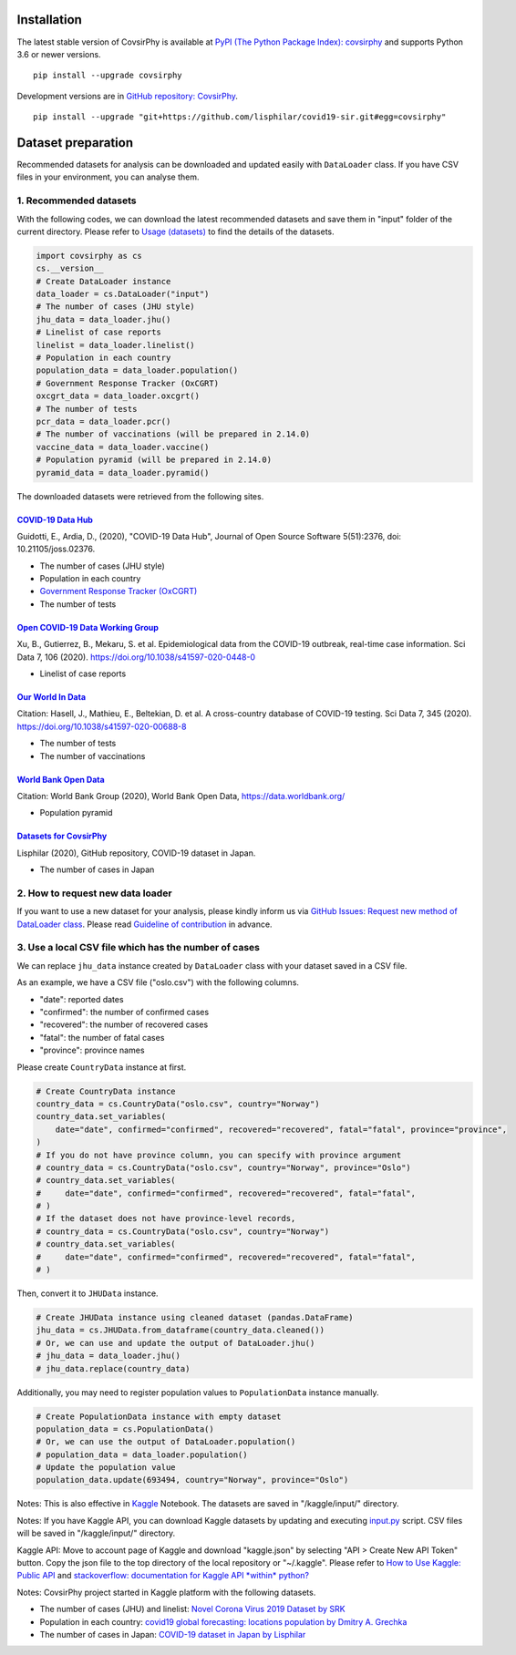 Installation
============

The latest stable version of CovsirPhy is available at `PyPI (The Python
Package Index): covsirphy <https://pypi.org/project/covsirphy/>`__ and
supports Python 3.6 or newer versions.

::

    pip install --upgrade covsirphy

Development versions are in `GitHub repository:
CovsirPhy <https://github.com/lisphilar/covid19-sir>`__.

::

    pip install --upgrade "git+https://github.com/lisphilar/covid19-sir.git#egg=covsirphy"

Dataset preparation
===================

Recommended datasets for analysis can be downloaded and updated easily
with ``DataLoader`` class. If you have CSV files in your environment,
you can analyse them.

1. Recommended datasets
-----------------------

With the following codes, we can download the latest recommended
datasets and save them in "input" folder of the current directory.
Please refer to `Usage
(datasets) <https://lisphilar.github.io/covid19-sir/usage_dataset.html>`__
to find the details of the datasets.

.. code:: python

    import covsirphy as cs
    cs.__version__
    # Create DataLoader instance
    data_loader = cs.DataLoader("input")
    # The number of cases (JHU style)
    jhu_data = data_loader.jhu()
    # Linelist of case reports
    linelist = data_loader.linelist()
    # Population in each country
    population_data = data_loader.population()
    # Government Response Tracker (OxCGRT)
    oxcgrt_data = data_loader.oxcgrt()
    # The number of tests
    pcr_data = data_loader.pcr()
    # The number of vaccinations (will be prepared in 2.14.0)
    vaccine_data = data_loader.vaccine()
    # Population pyramid (will be prepared in 2.14.0)
    pyramid_data = data_loader.pyramid()

The downloaded datasets were retrieved from the following sites.

`COVID-19 Data Hub <https://covid19datahub.io/>`__
~~~~~~~~~~~~~~~~~~~~~~~~~~~~~~~~~~~~~~~~~~~~~~~~~~

Guidotti, E., Ardia, D., (2020), "COVID-19 Data Hub", Journal of Open
Source Software 5(51):2376, doi: 10.21105/joss.02376.

-  The number of cases (JHU style)
-  Population in each country
-  `Government Response Tracker
   (OxCGRT) <https://github.com/OxCGRT/covid-policy-tracker>`__
-  The number of tests

`Open COVID-19 Data Working Group <https://github.com/beoutbreakprepared/nCoV2019>`__
~~~~~~~~~~~~~~~~~~~~~~~~~~~~~~~~~~~~~~~~~~~~~~~~~~~~~~~~~~~~~~~~~~~~~~~~~~~~~~~~~~~~~

Xu, B., Gutierrez, B., Mekaru, S. et al. Epidemiological data from the
COVID-19 outbreak, real-time case information. Sci Data 7, 106 (2020).
https://doi.org/10.1038/s41597-020-0448-0

-  Linelist of case reports

`Our World In Data <https://github.com/owid/covid-19-data/tree/master/public/data>`__
~~~~~~~~~~~~~~~~~~~~~~~~~~~~~~~~~~~~~~~~~~~~~~~~~~~~~~~~~~~~~~~~~~~~~~~~~~~~~~~~~~~~~

Citation: Hasell, J., Mathieu, E., Beltekian, D. et al. A cross-country
database of COVID-19 testing. Sci Data 7, 345 (2020).
https://doi.org/10.1038/s41597-020-00688-8

-  The number of tests
-  The number of vaccinations

`World Bank Open Data <https://data.worldbank.org/>`__
~~~~~~~~~~~~~~~~~~~~~~~~~~~~~~~~~~~~~~~~~~~~~~~~~~~~~~

Citation: World Bank Group (2020), World Bank Open Data,
https://data.worldbank.org/

-  Population pyramid

`Datasets for CovsirPhy <https://github.com/lisphilar/covid19-sir/tree/master/data>`__
~~~~~~~~~~~~~~~~~~~~~~~~~~~~~~~~~~~~~~~~~~~~~~~~~~~~~~~~~~~~~~~~~~~~~~~~~~~~~~~~~~~~~~

Lisphilar (2020), GitHub repository, COVID-19 dataset in Japan.

-  The number of cases in Japan

2. How to request new data loader
---------------------------------

If you want to use a new dataset for your analysis, please kindly inform
us via `GitHub Issues: Request new method of DataLoader
class <https://github.com/lisphilar/covid19-sir/issues/new/?template=request-new-method-of-dataloader-class.md>`__.
Please read `Guideline of
contribution <https://lisphilar.github.io/covid19-sir/CONTRIBUTING.html>`__
in advance.

3. Use a local CSV file which has the number of cases
-----------------------------------------------------

We can replace ``jhu_data`` instance created by ``DataLoader`` class
with your dataset saved in a CSV file.

As an example, we have a CSV file ("oslo.csv") with the following
columns.

-  "date": reported dates
-  "confirmed": the number of confirmed cases
-  "recovered": the number of recovered cases
-  "fatal": the number of fatal cases
-  "province": province names

Please create ``CountryData`` instance at first.

.. code:: python

    # Create CountryData instance
    country_data = cs.CountryData("oslo.csv", country="Norway")
    country_data.set_variables(
        date="date", confirmed="confirmed", recovered="recovered", fatal="fatal", province="province",
    )
    # If you do not have province column, you can specify with province argument
    # country_data = cs.CountryData("oslo.csv", country="Norway", province="Oslo")
    # country_data.set_variables(
    #     date="date", confirmed="confirmed", recovered="recovered", fatal="fatal",
    # )
    # If the dataset does not have province-level records,
    # country_data = cs.CountryData("oslo.csv", country="Norway")
    # country_data.set_variables(
    #     date="date", confirmed="confirmed", recovered="recovered", fatal="fatal",
    # )

Then, convert it to ``JHUData`` instance.

.. code:: python

    # Create JHUData instance using cleaned dataset (pandas.DataFrame)
    jhu_data = cs.JHUData.from_dataframe(country_data.cleaned())
    # Or, we can use and update the output of DataLoader.jhu()
    # jhu_data = data_loader.jhu()
    # jhu_data.replace(country_data)

Additionally, you may need to register population values to
``PopulationData`` instance manually.

.. code:: python

    # Create PopulationData instance with empty dataset
    population_data = cs.PopulationData()
    # Or, we can use the output of DataLoader.population()
    # population_data = data_loader.population()
    # Update the population value
    population_data.update(693494, country="Norway", province="Oslo")

Notes: This is also effective in `Kaggle <https://www.kaggle.com/>`__
Notebook. The datasets are saved in "/kaggle/input/" directory.

Notes: If you have Kaggle API, you can download Kaggle datasets by
updating and executing
`input.py <https://github.com/lisphilar/covid19-sir/blob/master/input.py>`__
script. CSV files will be saved in "/kaggle/input/" directory.

Kaggle API: Move to account page of Kaggle and download "kaggle.json" by
selecting "API > Create New API Token" button. Copy the json file to the
top directory of the local repository or "~/.kaggle". Please refer to
`How to Use Kaggle: Public API <https://www.kaggle.com/docs/api>`__ and
`stackoverflow: documentation for Kaggle API *within*
python? <https://stackoverflow.com/questions/55934733/documentation-for-kaggle-api-within-python#:~:text=Here%20are%20the%20steps%20involved%20in%20using%20the%20Kaggle%20API%20from%20Python.&text=Go%20to%20your%20Kaggle%20account,json%20will%20be%20downloaded>`__

Notes: CovsirPhy project started in Kaggle platform with the following
datasets.

-  The number of cases (JHU) and linelist: `Novel Corona Virus 2019
   Dataset by
   SRK <https://www.kaggle.com/sudalairajkumar/novel-corona-virus-2019-dataset>`__
-  Population in each country: `covid19 global forecasting: locations
   population by Dmitry A.
   Grechka <https://www.kaggle.com/dgrechka/covid19-global-forecasting-locations-population>`__
-  The number of cases in Japan: `COVID-19 dataset in Japan by
   Lisphilar <https://www.kaggle.com/lisphilar/covid19-dataset-in-japan>`__
